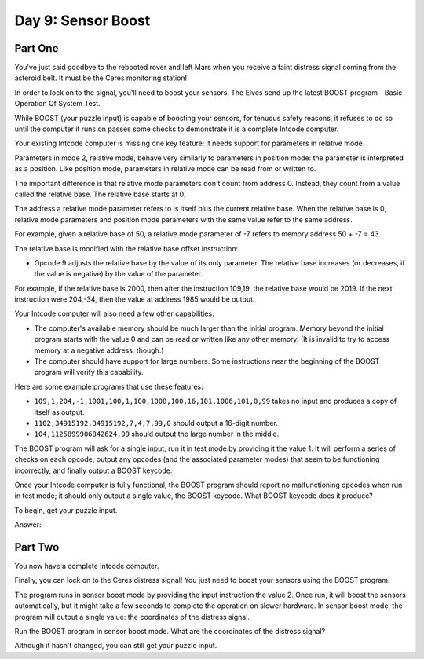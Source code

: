 =================================================================================
  Day 9: Sensor Boost
=================================================================================


Part One
=================================================================================

You've just said goodbye to the rebooted rover and left Mars when you receive a
faint distress signal coming from the asteroid belt. It must be the Ceres
monitoring station!

In order to lock on to the signal, you'll need to boost your sensors. The Elves
send up the latest BOOST program - Basic Operation Of System Test.

While BOOST (your puzzle input) is capable of boosting your sensors, for tenuous
safety reasons, it refuses to do so until the computer it runs on passes some
checks to demonstrate it is a complete Intcode computer.

Your existing Intcode computer is missing one key feature: it needs support for
parameters in relative mode.

Parameters in mode 2, relative mode, behave very similarly to parameters in
position mode: the parameter is interpreted as a position. Like position mode,
parameters in relative mode can be read from or written to.

The important difference is that relative mode parameters don't count from
address 0. Instead, they count from a value called the relative base. The
relative base starts at 0.

The address a relative mode parameter refers to is itself plus the current
relative base. When the relative base is 0, relative mode parameters and position
mode parameters with the same value refer to the same address.

For example, given a relative base of 50, a relative mode parameter of -7 refers
to memory address 50 + -7 = 43.

The relative base is modified with the relative base offset instruction:

- Opcode 9 adjusts the relative base by the value of its only parameter. The
  relative base increases (or decreases, if the value is negative) by the value
  of the parameter.

For example, if the relative base is 2000, then after the instruction 109,19, the
relative base would be 2019. If the next instruction were 204,-34, then the value
at address 1985 would be output.

Your Intcode computer will also need a few other capabilities:

- The computer's available memory should be much larger than the initial program.
  Memory beyond the initial program starts with the value 0 and can be read or
  written like any other memory. (It is invalid to try to access memory at a
  negative address, though.)
- The computer should have support for large numbers. Some instructions near the
  beginning of the BOOST program will verify this capability.

Here are some example programs that use these features:

- ``109,1,204,-1,1001,100,1,100,1008,100,16,101,1006,101,0,99``
  takes no input and produces a copy of itself as output.
- ``1102,34915192,34915192,7,4,7,99,0`` should output a 16-digit number.
- ``104,1125899906842624,99`` should output the large number in the middle.

The BOOST program will ask for a single input; run it in test mode by providing
it the value 1. It will perform a series of checks on each opcode, output any
opcodes (and the associated parameter modes) that seem to be functioning
incorrectly, and finally output a BOOST keycode.

Once your Intcode computer is fully functional, the BOOST program should report
no malfunctioning opcodes when run in test mode; it should only output a single
value, the BOOST keycode. What BOOST keycode does it produce?

To begin, get your puzzle input.

Answer:


Part Two
=================================================================================

You now have a complete Intcode computer.

Finally, you can lock on to the Ceres distress signal! You just need to boost
your sensors using the BOOST program.

The program runs in sensor boost mode by providing the input instruction the
value 2. Once run, it will boost the sensors automatically, but it might take a
few seconds to complete the operation on slower hardware. In sensor boost mode,
the program will output a single value: the coordinates of the distress signal.

Run the BOOST program in sensor boost mode. What are the coordinates of the
distress signal?

Although it hasn't changed, you can still get your puzzle input.
